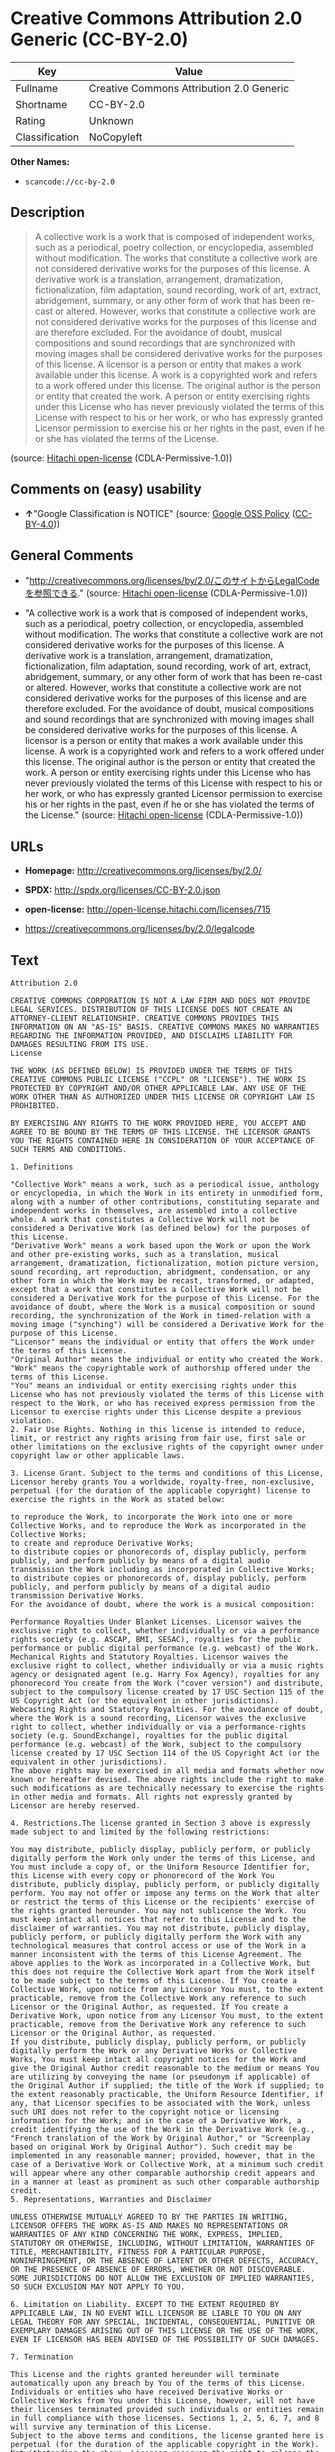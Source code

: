 * Creative Commons Attribution 2.0 Generic (CC-BY-2.0)

| Key              | Value                                      |
|------------------+--------------------------------------------|
| Fullname         | Creative Commons Attribution 2.0 Generic   |
| Shortname        | CC-BY-2.0                                  |
| Rating           | Unknown                                    |
| Classification   | NoCopyleft                                 |

*Other Names:*

- =scancode://cc-by-2.0=

** Description

#+BEGIN_QUOTE
  A collective work is a work that is composed of independent works,
  such as a periodical, poetry collection, or encyclopedia, assembled
  without modification. The works that constitute a collective work are
  not considered derivative works for the purposes of this license. A
  derivative work is a translation, arrangement, dramatization,
  fictionalization, film adaptation, sound recording, work of art,
  extract, abridgement, summary, or any other form of work that has been
  re-cast or altered. However, works that constitute a collective work
  are not considered derivative works for the purposes of this license
  and are therefore excluded. For the avoidance of doubt, musical
  compositions and sound recordings that are synchronized with moving
  images shall be considered derivative works for the purposes of this
  license. A licensor is a person or entity that makes a work available
  under this license. A work is a copyrighted work and refers to a work
  offered under this license. The original author is the person or
  entity that created the work. A person or entity exercising rights
  under this License who has never previously violated the terms of this
  License with respect to his or her work, or who has expressly granted
  Licensor permission to exercise his or her rights in the past, even if
  he or she has violated the terms of the License.
#+END_QUOTE

(source: [[https://github.com/Hitachi/open-license][Hitachi
open-license]] (CDLA-Permissive-1.0))

** Comments on (easy) usability

- *↑*"Google Classification is NOTICE" (source:
  [[https://opensource.google.com/docs/thirdparty/licenses/][Google OSS
  Policy]]
  ([[https://creativecommons.org/licenses/by/4.0/legalcode][CC-BY-4.0]]))

** General Comments

- "http://creativecommons.org/licenses/by/2.0/このサイトからLegalCodeを参照できる."
  (source: [[https://github.com/Hitachi/open-license][Hitachi
  open-license]] (CDLA-Permissive-1.0))

- "A collective work is a work that is composed of independent works,
  such as a periodical, poetry collection, or encyclopedia, assembled
  without modification. The works that constitute a collective work are
  not considered derivative works for the purposes of this license. A
  derivative work is a translation, arrangement, dramatization,
  fictionalization, film adaptation, sound recording, work of art,
  extract, abridgement, summary, or any other form of work that has been
  re-cast or altered. However, works that constitute a collective work
  are not considered derivative works for the purposes of this license
  and are therefore excluded. For the avoidance of doubt, musical
  compositions and sound recordings that are synchronized with moving
  images shall be considered derivative works for the purposes of this
  license. A licensor is a person or entity that makes a work available
  under this license. A work is a copyrighted work and refers to a work
  offered under this license. The original author is the person or
  entity that created the work. A person or entity exercising rights
  under this License who has never previously violated the terms of this
  License with respect to his or her work, or who has expressly granted
  Licensor permission to exercise his or her rights in the past, even if
  he or she has violated the terms of the License." (source:
  [[https://github.com/Hitachi/open-license][Hitachi open-license]]
  (CDLA-Permissive-1.0))

** URLs

- *Homepage:* http://creativecommons.org/licenses/by/2.0/

- *SPDX:* http://spdx.org/licenses/CC-BY-2.0.json

- *open-license:* http://open-license.hitachi.com/licenses/715

- https://creativecommons.org/licenses/by/2.0/legalcode

** Text

#+BEGIN_EXAMPLE
  Attribution 2.0

  CREATIVE COMMONS CORPORATION IS NOT A LAW FIRM AND DOES NOT PROVIDE LEGAL SERVICES. DISTRIBUTION OF THIS LICENSE DOES NOT CREATE AN ATTORNEY-CLIENT RELATIONSHIP. CREATIVE COMMONS PROVIDES THIS INFORMATION ON AN "AS-IS" BASIS. CREATIVE COMMONS MAKES NO WARRANTIES REGARDING THE INFORMATION PROVIDED, AND DISCLAIMS LIABILITY FOR DAMAGES RESULTING FROM ITS USE.
  License

  THE WORK (AS DEFINED BELOW) IS PROVIDED UNDER THE TERMS OF THIS CREATIVE COMMONS PUBLIC LICENSE ("CCPL" OR "LICENSE"). THE WORK IS PROTECTED BY COPYRIGHT AND/OR OTHER APPLICABLE LAW. ANY USE OF THE WORK OTHER THAN AS AUTHORIZED UNDER THIS LICENSE OR COPYRIGHT LAW IS PROHIBITED.

  BY EXERCISING ANY RIGHTS TO THE WORK PROVIDED HERE, YOU ACCEPT AND AGREE TO BE BOUND BY THE TERMS OF THIS LICENSE. THE LICENSOR GRANTS YOU THE RIGHTS CONTAINED HERE IN CONSIDERATION OF YOUR ACCEPTANCE OF SUCH TERMS AND CONDITIONS.

  1. Definitions

  "Collective Work" means a work, such as a periodical issue, anthology or encyclopedia, in which the Work in its entirety in unmodified form, along with a number of other contributions, constituting separate and independent works in themselves, are assembled into a collective whole. A work that constitutes a Collective Work will not be considered a Derivative Work (as defined below) for the purposes of this License.
  "Derivative Work" means a work based upon the Work or upon the Work and other pre-existing works, such as a translation, musical arrangement, dramatization, fictionalization, motion picture version, sound recording, art reproduction, abridgment, condensation, or any other form in which the Work may be recast, transformed, or adapted, except that a work that constitutes a Collective Work will not be considered a Derivative Work for the purpose of this License. For the avoidance of doubt, where the Work is a musical composition or sound recording, the synchronization of the Work in timed-relation with a moving image ("synching") will be considered a Derivative Work for the purpose of this License.
  "Licensor" means the individual or entity that offers the Work under the terms of this License.
  "Original Author" means the individual or entity who created the Work.
  "Work" means the copyrightable work of authorship offered under the terms of this License.
  "You" means an individual or entity exercising rights under this License who has not previously violated the terms of this License with respect to the Work, or who has received express permission from the Licensor to exercise rights under this License despite a previous violation.
  2. Fair Use Rights. Nothing in this license is intended to reduce, limit, or restrict any rights arising from fair use, first sale or other limitations on the exclusive rights of the copyright owner under copyright law or other applicable laws.

  3. License Grant. Subject to the terms and conditions of this License, Licensor hereby grants You a worldwide, royalty-free, non-exclusive, perpetual (for the duration of the applicable copyright) license to exercise the rights in the Work as stated below:

  to reproduce the Work, to incorporate the Work into one or more Collective Works, and to reproduce the Work as incorporated in the Collective Works;
  to create and reproduce Derivative Works;
  to distribute copies or phonorecords of, display publicly, perform publicly, and perform publicly by means of a digital audio transmission the Work including as incorporated in Collective Works;
  to distribute copies or phonorecords of, display publicly, perform publicly, and perform publicly by means of a digital audio transmission Derivative Works.
  For the avoidance of doubt, where the work is a musical composition:

  Performance Royalties Under Blanket Licenses. Licensor waives the exclusive right to collect, whether individually or via a performance rights society (e.g. ASCAP, BMI, SESAC), royalties for the public performance or public digital performance (e.g. webcast) of the Work.
  Mechanical Rights and Statutory Royalties. Licensor waives the exclusive right to collect, whether individually or via a music rights agency or designated agent (e.g. Harry Fox Agency), royalties for any phonorecord You create from the Work ("cover version") and distribute, subject to the compulsory license created by 17 USC Section 115 of the US Copyright Act (or the equivalent in other jurisdictions).
  Webcasting Rights and Statutory Royalties. For the avoidance of doubt, where the Work is a sound recording, Licensor waives the exclusive right to collect, whether individually or via a performance-rights society (e.g. SoundExchange), royalties for the public digital performance (e.g. webcast) of the Work, subject to the compulsory license created by 17 USC Section 114 of the US Copyright Act (or the equivalent in other jurisdictions).
  The above rights may be exercised in all media and formats whether now known or hereafter devised. The above rights include the right to make such modifications as are technically necessary to exercise the rights in other media and formats. All rights not expressly granted by Licensor are hereby reserved.

  4. Restrictions.The license granted in Section 3 above is expressly made subject to and limited by the following restrictions:

  You may distribute, publicly display, publicly perform, or publicly digitally perform the Work only under the terms of this License, and You must include a copy of, or the Uniform Resource Identifier for, this License with every copy or phonorecord of the Work You distribute, publicly display, publicly perform, or publicly digitally perform. You may not offer or impose any terms on the Work that alter or restrict the terms of this License or the recipients' exercise of the rights granted hereunder. You may not sublicense the Work. You must keep intact all notices that refer to this License and to the disclaimer of warranties. You may not distribute, publicly display, publicly perform, or publicly digitally perform the Work with any technological measures that control access or use of the Work in a manner inconsistent with the terms of this License Agreement. The above applies to the Work as incorporated in a Collective Work, but this does not require the Collective Work apart from the Work itself to be made subject to the terms of this License. If You create a Collective Work, upon notice from any Licensor You must, to the extent practicable, remove from the Collective Work any reference to such Licensor or the Original Author, as requested. If You create a Derivative Work, upon notice from any Licensor You must, to the extent practicable, remove from the Derivative Work any reference to such Licensor or the Original Author, as requested.
  If you distribute, publicly display, publicly perform, or publicly digitally perform the Work or any Derivative Works or Collective Works, You must keep intact all copyright notices for the Work and give the Original Author credit reasonable to the medium or means You are utilizing by conveying the name (or pseudonym if applicable) of the Original Author if supplied; the title of the Work if supplied; to the extent reasonably practicable, the Uniform Resource Identifier, if any, that Licensor specifies to be associated with the Work, unless such URI does not refer to the copyright notice or licensing information for the Work; and in the case of a Derivative Work, a credit identifying the use of the Work in the Derivative Work (e.g., "French translation of the Work by Original Author," or "Screenplay based on original Work by Original Author"). Such credit may be implemented in any reasonable manner; provided, however, that in the case of a Derivative Work or Collective Work, at a minimum such credit will appear where any other comparable authorship credit appears and in a manner at least as prominent as such other comparable authorship credit.
  5. Representations, Warranties and Disclaimer

  UNLESS OTHERWISE MUTUALLY AGREED TO BY THE PARTIES IN WRITING, LICENSOR OFFERS THE WORK AS-IS AND MAKES NO REPRESENTATIONS OR WARRANTIES OF ANY KIND CONCERNING THE WORK, EXPRESS, IMPLIED, STATUTORY OR OTHERWISE, INCLUDING, WITHOUT LIMITATION, WARRANTIES OF TITLE, MERCHANTIBILITY, FITNESS FOR A PARTICULAR PURPOSE, NONINFRINGEMENT, OR THE ABSENCE OF LATENT OR OTHER DEFECTS, ACCURACY, OR THE PRESENCE OF ABSENCE OF ERRORS, WHETHER OR NOT DISCOVERABLE. SOME JURISDICTIONS DO NOT ALLOW THE EXCLUSION OF IMPLIED WARRANTIES, SO SUCH EXCLUSION MAY NOT APPLY TO YOU.

  6. Limitation on Liability. EXCEPT TO THE EXTENT REQUIRED BY APPLICABLE LAW, IN NO EVENT WILL LICENSOR BE LIABLE TO YOU ON ANY LEGAL THEORY FOR ANY SPECIAL, INCIDENTAL, CONSEQUENTIAL, PUNITIVE OR EXEMPLARY DAMAGES ARISING OUT OF THIS LICENSE OR THE USE OF THE WORK, EVEN IF LICENSOR HAS BEEN ADVISED OF THE POSSIBILITY OF SUCH DAMAGES.

  7. Termination

  This License and the rights granted hereunder will terminate automatically upon any breach by You of the terms of this License. Individuals or entities who have received Derivative Works or Collective Works from You under this License, however, will not have their licenses terminated provided such individuals or entities remain in full compliance with those licenses. Sections 1, 2, 5, 6, 7, and 8 will survive any termination of this License.
  Subject to the above terms and conditions, the license granted here is perpetual (for the duration of the applicable copyright in the Work). Notwithstanding the above, Licensor reserves the right to release the Work under different license terms or to stop distributing the Work at any time; provided, however that any such election will not serve to withdraw this License (or any other license that has been, or is required to be, granted under the terms of this License), and this License will continue in full force and effect unless terminated as stated above.
  8. Miscellaneous

  Each time You distribute or publicly digitally perform the Work or a Collective Work, the Licensor offers to the recipient a license to the Work on the same terms and conditions as the license granted to You under this License.
  Each time You distribute or publicly digitally perform a Derivative Work, Licensor offers to the recipient a license to the original Work on the same terms and conditions as the license granted to You under this License.
  If any provision of this License is invalid or unenforceable under applicable law, it shall not affect the validity or enforceability of the remainder of the terms of this License, and without further action by the parties to this agreement, such provision shall be reformed to the minimum extent necessary to make such provision valid and enforceable.
  No term or provision of this License shall be deemed waived and no breach consented to unless such waiver or consent shall be in writing and signed by the party to be charged with such waiver or consent.
  This License constitutes the entire agreement between the parties with respect to the Work licensed here. There are no understandings, agreements or representations with respect to the Work not specified here. Licensor shall not be bound by any additional provisions that may appear in any communication from You. This License may not be modified without the mutual written agreement of the Licensor and You.
  Creative Commons is not a party to this License, and makes no warranty whatsoever in connection with the Work. Creative Commons will not be liable to You or any party on any legal theory for any damages whatsoever, including without limitation any general, special, incidental or consequential damages arising in connection to this license. Notwithstanding the foregoing two (2) sentences, if Creative Commons has expressly identified itself as the Licensor hereunder, it shall have all rights and obligations of Licensor.

  Except for the limited purpose of indicating to the public that the Work is licensed under the CCPL, neither party will use the trademark "Creative Commons" or any related trademark or logo of Creative Commons without the prior written consent of Creative Commons. Any permitted use will be in compliance with Creative Commons' then-current trademark usage guidelines, as may be published on its website or otherwise made available upon request from time to time.

  Creative Commons may be contacted at http://creativecommons.org/.
#+END_EXAMPLE

--------------

** Raw Data

*** Facts

- LicenseName

- [[https://spdx.org/licenses/CC-BY-2.0.html][SPDX]] (all data [in this
  repository] is generated)

- [[https://github.com/nexB/scancode-toolkit/blob/develop/src/licensedcode/data/licenses/cc-by-2.0.yml][Scancode]]
  (CC0-1.0)

- [[https://opensource.google.com/docs/thirdparty/licenses/][Google OSS
  Policy]]
  ([[https://creativecommons.org/licenses/by/4.0/legalcode][CC-BY-4.0]])

- [[https://github.com/Hitachi/open-license][Hitachi open-license]]
  (CDLA-Permissive-1.0)

*** Raw JSON

#+BEGIN_EXAMPLE
  {
      "__impliedNames": [
          "CC-BY-2.0",
          "Creative Commons Attribution 2.0 Generic",
          "scancode://cc-by-2.0"
      ],
      "__impliedId": "CC-BY-2.0",
      "__impliedComments": [
          [
              "Hitachi open-license",
              [
                  "http://creativecommons.org/licenses/by/2.0/ãã®ãµã¤ãããLegalCodeãåç§ã§ãã.",
                  "A collective work is a work that is composed of independent works, such as a periodical, poetry collection, or encyclopedia, assembled without modification. The works that constitute a collective work are not considered derivative works for the purposes of this license. A derivative work is a translation, arrangement, dramatization, fictionalization, film adaptation, sound recording, work of art, extract, abridgement, summary, or any other form of work that has been re-cast or altered. However, works that constitute a collective work are not considered derivative works for the purposes of this license and are therefore excluded. For the avoidance of doubt, musical compositions and sound recordings that are synchronized with moving images shall be considered derivative works for the purposes of this license. A licensor is a person or entity that makes a work available under this license. A work is a copyrighted work and refers to a work offered under this license. The original author is the person or entity that created the work. A person or entity exercising rights under this License who has never previously violated the terms of this License with respect to his or her work, or who has expressly granted Licensor permission to exercise his or her rights in the past, even if he or she has violated the terms of the License."
              ]
          ]
      ],
      "facts": {
          "LicenseName": {
              "implications": {
                  "__impliedNames": [
                      "CC-BY-2.0"
                  ],
                  "__impliedId": "CC-BY-2.0"
              },
              "shortname": "CC-BY-2.0",
              "otherNames": []
          },
          "SPDX": {
              "isSPDXLicenseDeprecated": false,
              "spdxFullName": "Creative Commons Attribution 2.0 Generic",
              "spdxDetailsURL": "http://spdx.org/licenses/CC-BY-2.0.json",
              "_sourceURL": "https://spdx.org/licenses/CC-BY-2.0.html",
              "spdxLicIsOSIApproved": false,
              "spdxSeeAlso": [
                  "https://creativecommons.org/licenses/by/2.0/legalcode"
              ],
              "_implications": {
                  "__impliedNames": [
                      "CC-BY-2.0",
                      "Creative Commons Attribution 2.0 Generic"
                  ],
                  "__impliedId": "CC-BY-2.0",
                  "__isOsiApproved": false,
                  "__impliedURLs": [
                      [
                          "SPDX",
                          "http://spdx.org/licenses/CC-BY-2.0.json"
                      ],
                      [
                          null,
                          "https://creativecommons.org/licenses/by/2.0/legalcode"
                      ]
                  ]
              },
              "spdxLicenseId": "CC-BY-2.0"
          },
          "Scancode": {
              "otherUrls": [
                  "https://creativecommons.org/licenses/by/2.0/legalcode"
              ],
              "homepageUrl": "http://creativecommons.org/licenses/by/2.0/",
              "shortName": "CC-BY-2.0",
              "textUrls": null,
              "text": "Attribution 2.0\n\nCREATIVE COMMONS CORPORATION IS NOT A LAW FIRM AND DOES NOT PROVIDE LEGAL SERVICES. DISTRIBUTION OF THIS LICENSE DOES NOT CREATE AN ATTORNEY-CLIENT RELATIONSHIP. CREATIVE COMMONS PROVIDES THIS INFORMATION ON AN \"AS-IS\" BASIS. CREATIVE COMMONS MAKES NO WARRANTIES REGARDING THE INFORMATION PROVIDED, AND DISCLAIMS LIABILITY FOR DAMAGES RESULTING FROM ITS USE.\nLicense\n\nTHE WORK (AS DEFINED BELOW) IS PROVIDED UNDER THE TERMS OF THIS CREATIVE COMMONS PUBLIC LICENSE (\"CCPL\" OR \"LICENSE\"). THE WORK IS PROTECTED BY COPYRIGHT AND/OR OTHER APPLICABLE LAW. ANY USE OF THE WORK OTHER THAN AS AUTHORIZED UNDER THIS LICENSE OR COPYRIGHT LAW IS PROHIBITED.\n\nBY EXERCISING ANY RIGHTS TO THE WORK PROVIDED HERE, YOU ACCEPT AND AGREE TO BE BOUND BY THE TERMS OF THIS LICENSE. THE LICENSOR GRANTS YOU THE RIGHTS CONTAINED HERE IN CONSIDERATION OF YOUR ACCEPTANCE OF SUCH TERMS AND CONDITIONS.\n\n1. Definitions\n\n\"Collective Work\" means a work, such as a periodical issue, anthology or encyclopedia, in which the Work in its entirety in unmodified form, along with a number of other contributions, constituting separate and independent works in themselves, are assembled into a collective whole. A work that constitutes a Collective Work will not be considered a Derivative Work (as defined below) for the purposes of this License.\n\"Derivative Work\" means a work based upon the Work or upon the Work and other pre-existing works, such as a translation, musical arrangement, dramatization, fictionalization, motion picture version, sound recording, art reproduction, abridgment, condensation, or any other form in which the Work may be recast, transformed, or adapted, except that a work that constitutes a Collective Work will not be considered a Derivative Work for the purpose of this License. For the avoidance of doubt, where the Work is a musical composition or sound recording, the synchronization of the Work in timed-relation with a moving image (\"synching\") will be considered a Derivative Work for the purpose of this License.\n\"Licensor\" means the individual or entity that offers the Work under the terms of this License.\n\"Original Author\" means the individual or entity who created the Work.\n\"Work\" means the copyrightable work of authorship offered under the terms of this License.\n\"You\" means an individual or entity exercising rights under this License who has not previously violated the terms of this License with respect to the Work, or who has received express permission from the Licensor to exercise rights under this License despite a previous violation.\n2. Fair Use Rights. Nothing in this license is intended to reduce, limit, or restrict any rights arising from fair use, first sale or other limitations on the exclusive rights of the copyright owner under copyright law or other applicable laws.\n\n3. License Grant. Subject to the terms and conditions of this License, Licensor hereby grants You a worldwide, royalty-free, non-exclusive, perpetual (for the duration of the applicable copyright) license to exercise the rights in the Work as stated below:\n\nto reproduce the Work, to incorporate the Work into one or more Collective Works, and to reproduce the Work as incorporated in the Collective Works;\nto create and reproduce Derivative Works;\nto distribute copies or phonorecords of, display publicly, perform publicly, and perform publicly by means of a digital audio transmission the Work including as incorporated in Collective Works;\nto distribute copies or phonorecords of, display publicly, perform publicly, and perform publicly by means of a digital audio transmission Derivative Works.\nFor the avoidance of doubt, where the work is a musical composition:\n\nPerformance Royalties Under Blanket Licenses. Licensor waives the exclusive right to collect, whether individually or via a performance rights society (e.g. ASCAP, BMI, SESAC), royalties for the public performance or public digital performance (e.g. webcast) of the Work.\nMechanical Rights and Statutory Royalties. Licensor waives the exclusive right to collect, whether individually or via a music rights agency or designated agent (e.g. Harry Fox Agency), royalties for any phonorecord You create from the Work (\"cover version\") and distribute, subject to the compulsory license created by 17 USC Section 115 of the US Copyright Act (or the equivalent in other jurisdictions).\nWebcasting Rights and Statutory Royalties. For the avoidance of doubt, where the Work is a sound recording, Licensor waives the exclusive right to collect, whether individually or via a performance-rights society (e.g. SoundExchange), royalties for the public digital performance (e.g. webcast) of the Work, subject to the compulsory license created by 17 USC Section 114 of the US Copyright Act (or the equivalent in other jurisdictions).\nThe above rights may be exercised in all media and formats whether now known or hereafter devised. The above rights include the right to make such modifications as are technically necessary to exercise the rights in other media and formats. All rights not expressly granted by Licensor are hereby reserved.\n\n4. Restrictions.The license granted in Section 3 above is expressly made subject to and limited by the following restrictions:\n\nYou may distribute, publicly display, publicly perform, or publicly digitally perform the Work only under the terms of this License, and You must include a copy of, or the Uniform Resource Identifier for, this License with every copy or phonorecord of the Work You distribute, publicly display, publicly perform, or publicly digitally perform. You may not offer or impose any terms on the Work that alter or restrict the terms of this License or the recipients' exercise of the rights granted hereunder. You may not sublicense the Work. You must keep intact all notices that refer to this License and to the disclaimer of warranties. You may not distribute, publicly display, publicly perform, or publicly digitally perform the Work with any technological measures that control access or use of the Work in a manner inconsistent with the terms of this License Agreement. The above applies to the Work as incorporated in a Collective Work, but this does not require the Collective Work apart from the Work itself to be made subject to the terms of this License. If You create a Collective Work, upon notice from any Licensor You must, to the extent practicable, remove from the Collective Work any reference to such Licensor or the Original Author, as requested. If You create a Derivative Work, upon notice from any Licensor You must, to the extent practicable, remove from the Derivative Work any reference to such Licensor or the Original Author, as requested.\nIf you distribute, publicly display, publicly perform, or publicly digitally perform the Work or any Derivative Works or Collective Works, You must keep intact all copyright notices for the Work and give the Original Author credit reasonable to the medium or means You are utilizing by conveying the name (or pseudonym if applicable) of the Original Author if supplied; the title of the Work if supplied; to the extent reasonably practicable, the Uniform Resource Identifier, if any, that Licensor specifies to be associated with the Work, unless such URI does not refer to the copyright notice or licensing information for the Work; and in the case of a Derivative Work, a credit identifying the use of the Work in the Derivative Work (e.g., \"French translation of the Work by Original Author,\" or \"Screenplay based on original Work by Original Author\"). Such credit may be implemented in any reasonable manner; provided, however, that in the case of a Derivative Work or Collective Work, at a minimum such credit will appear where any other comparable authorship credit appears and in a manner at least as prominent as such other comparable authorship credit.\n5. Representations, Warranties and Disclaimer\n\nUNLESS OTHERWISE MUTUALLY AGREED TO BY THE PARTIES IN WRITING, LICENSOR OFFERS THE WORK AS-IS AND MAKES NO REPRESENTATIONS OR WARRANTIES OF ANY KIND CONCERNING THE WORK, EXPRESS, IMPLIED, STATUTORY OR OTHERWISE, INCLUDING, WITHOUT LIMITATION, WARRANTIES OF TITLE, MERCHANTIBILITY, FITNESS FOR A PARTICULAR PURPOSE, NONINFRINGEMENT, OR THE ABSENCE OF LATENT OR OTHER DEFECTS, ACCURACY, OR THE PRESENCE OF ABSENCE OF ERRORS, WHETHER OR NOT DISCOVERABLE. SOME JURISDICTIONS DO NOT ALLOW THE EXCLUSION OF IMPLIED WARRANTIES, SO SUCH EXCLUSION MAY NOT APPLY TO YOU.\n\n6. Limitation on Liability. EXCEPT TO THE EXTENT REQUIRED BY APPLICABLE LAW, IN NO EVENT WILL LICENSOR BE LIABLE TO YOU ON ANY LEGAL THEORY FOR ANY SPECIAL, INCIDENTAL, CONSEQUENTIAL, PUNITIVE OR EXEMPLARY DAMAGES ARISING OUT OF THIS LICENSE OR THE USE OF THE WORK, EVEN IF LICENSOR HAS BEEN ADVISED OF THE POSSIBILITY OF SUCH DAMAGES.\n\n7. Termination\n\nThis License and the rights granted hereunder will terminate automatically upon any breach by You of the terms of this License. Individuals or entities who have received Derivative Works or Collective Works from You under this License, however, will not have their licenses terminated provided such individuals or entities remain in full compliance with those licenses. Sections 1, 2, 5, 6, 7, and 8 will survive any termination of this License.\nSubject to the above terms and conditions, the license granted here is perpetual (for the duration of the applicable copyright in the Work). Notwithstanding the above, Licensor reserves the right to release the Work under different license terms or to stop distributing the Work at any time; provided, however that any such election will not serve to withdraw this License (or any other license that has been, or is required to be, granted under the terms of this License), and this License will continue in full force and effect unless terminated as stated above.\n8. Miscellaneous\n\nEach time You distribute or publicly digitally perform the Work or a Collective Work, the Licensor offers to the recipient a license to the Work on the same terms and conditions as the license granted to You under this License.\nEach time You distribute or publicly digitally perform a Derivative Work, Licensor offers to the recipient a license to the original Work on the same terms and conditions as the license granted to You under this License.\nIf any provision of this License is invalid or unenforceable under applicable law, it shall not affect the validity or enforceability of the remainder of the terms of this License, and without further action by the parties to this agreement, such provision shall be reformed to the minimum extent necessary to make such provision valid and enforceable.\nNo term or provision of this License shall be deemed waived and no breach consented to unless such waiver or consent shall be in writing and signed by the party to be charged with such waiver or consent.\nThis License constitutes the entire agreement between the parties with respect to the Work licensed here. There are no understandings, agreements or representations with respect to the Work not specified here. Licensor shall not be bound by any additional provisions that may appear in any communication from You. This License may not be modified without the mutual written agreement of the Licensor and You.\nCreative Commons is not a party to this License, and makes no warranty whatsoever in connection with the Work. Creative Commons will not be liable to You or any party on any legal theory for any damages whatsoever, including without limitation any general, special, incidental or consequential damages arising in connection to this license. Notwithstanding the foregoing two (2) sentences, if Creative Commons has expressly identified itself as the Licensor hereunder, it shall have all rights and obligations of Licensor.\n\nExcept for the limited purpose of indicating to the public that the Work is licensed under the CCPL, neither party will use the trademark \"Creative Commons\" or any related trademark or logo of Creative Commons without the prior written consent of Creative Commons. Any permitted use will be in compliance with Creative Commons' then-current trademark usage guidelines, as may be published on its website or otherwise made available upon request from time to time.\n\nCreative Commons may be contacted at http://creativecommons.org/.",
              "category": "Permissive",
              "osiUrl": null,
              "owner": "Creative Commons",
              "_sourceURL": "https://github.com/nexB/scancode-toolkit/blob/develop/src/licensedcode/data/licenses/cc-by-2.0.yml",
              "key": "cc-by-2.0",
              "name": "Creative Commons Attribution License 2.0",
              "spdxId": "CC-BY-2.0",
              "notes": null,
              "_implications": {
                  "__impliedNames": [
                      "scancode://cc-by-2.0",
                      "CC-BY-2.0",
                      "CC-BY-2.0"
                  ],
                  "__impliedId": "CC-BY-2.0",
                  "__impliedCopyleft": [
                      [
                          "Scancode",
                          "NoCopyleft"
                      ]
                  ],
                  "__calculatedCopyleft": "NoCopyleft",
                  "__impliedText": "Attribution 2.0\n\nCREATIVE COMMONS CORPORATION IS NOT A LAW FIRM AND DOES NOT PROVIDE LEGAL SERVICES. DISTRIBUTION OF THIS LICENSE DOES NOT CREATE AN ATTORNEY-CLIENT RELATIONSHIP. CREATIVE COMMONS PROVIDES THIS INFORMATION ON AN \"AS-IS\" BASIS. CREATIVE COMMONS MAKES NO WARRANTIES REGARDING THE INFORMATION PROVIDED, AND DISCLAIMS LIABILITY FOR DAMAGES RESULTING FROM ITS USE.\nLicense\n\nTHE WORK (AS DEFINED BELOW) IS PROVIDED UNDER THE TERMS OF THIS CREATIVE COMMONS PUBLIC LICENSE (\"CCPL\" OR \"LICENSE\"). THE WORK IS PROTECTED BY COPYRIGHT AND/OR OTHER APPLICABLE LAW. ANY USE OF THE WORK OTHER THAN AS AUTHORIZED UNDER THIS LICENSE OR COPYRIGHT LAW IS PROHIBITED.\n\nBY EXERCISING ANY RIGHTS TO THE WORK PROVIDED HERE, YOU ACCEPT AND AGREE TO BE BOUND BY THE TERMS OF THIS LICENSE. THE LICENSOR GRANTS YOU THE RIGHTS CONTAINED HERE IN CONSIDERATION OF YOUR ACCEPTANCE OF SUCH TERMS AND CONDITIONS.\n\n1. Definitions\n\n\"Collective Work\" means a work, such as a periodical issue, anthology or encyclopedia, in which the Work in its entirety in unmodified form, along with a number of other contributions, constituting separate and independent works in themselves, are assembled into a collective whole. A work that constitutes a Collective Work will not be considered a Derivative Work (as defined below) for the purposes of this License.\n\"Derivative Work\" means a work based upon the Work or upon the Work and other pre-existing works, such as a translation, musical arrangement, dramatization, fictionalization, motion picture version, sound recording, art reproduction, abridgment, condensation, or any other form in which the Work may be recast, transformed, or adapted, except that a work that constitutes a Collective Work will not be considered a Derivative Work for the purpose of this License. For the avoidance of doubt, where the Work is a musical composition or sound recording, the synchronization of the Work in timed-relation with a moving image (\"synching\") will be considered a Derivative Work for the purpose of this License.\n\"Licensor\" means the individual or entity that offers the Work under the terms of this License.\n\"Original Author\" means the individual or entity who created the Work.\n\"Work\" means the copyrightable work of authorship offered under the terms of this License.\n\"You\" means an individual or entity exercising rights under this License who has not previously violated the terms of this License with respect to the Work, or who has received express permission from the Licensor to exercise rights under this License despite a previous violation.\n2. Fair Use Rights. Nothing in this license is intended to reduce, limit, or restrict any rights arising from fair use, first sale or other limitations on the exclusive rights of the copyright owner under copyright law or other applicable laws.\n\n3. License Grant. Subject to the terms and conditions of this License, Licensor hereby grants You a worldwide, royalty-free, non-exclusive, perpetual (for the duration of the applicable copyright) license to exercise the rights in the Work as stated below:\n\nto reproduce the Work, to incorporate the Work into one or more Collective Works, and to reproduce the Work as incorporated in the Collective Works;\nto create and reproduce Derivative Works;\nto distribute copies or phonorecords of, display publicly, perform publicly, and perform publicly by means of a digital audio transmission the Work including as incorporated in Collective Works;\nto distribute copies or phonorecords of, display publicly, perform publicly, and perform publicly by means of a digital audio transmission Derivative Works.\nFor the avoidance of doubt, where the work is a musical composition:\n\nPerformance Royalties Under Blanket Licenses. Licensor waives the exclusive right to collect, whether individually or via a performance rights society (e.g. ASCAP, BMI, SESAC), royalties for the public performance or public digital performance (e.g. webcast) of the Work.\nMechanical Rights and Statutory Royalties. Licensor waives the exclusive right to collect, whether individually or via a music rights agency or designated agent (e.g. Harry Fox Agency), royalties for any phonorecord You create from the Work (\"cover version\") and distribute, subject to the compulsory license created by 17 USC Section 115 of the US Copyright Act (or the equivalent in other jurisdictions).\nWebcasting Rights and Statutory Royalties. For the avoidance of doubt, where the Work is a sound recording, Licensor waives the exclusive right to collect, whether individually or via a performance-rights society (e.g. SoundExchange), royalties for the public digital performance (e.g. webcast) of the Work, subject to the compulsory license created by 17 USC Section 114 of the US Copyright Act (or the equivalent in other jurisdictions).\nThe above rights may be exercised in all media and formats whether now known or hereafter devised. The above rights include the right to make such modifications as are technically necessary to exercise the rights in other media and formats. All rights not expressly granted by Licensor are hereby reserved.\n\n4. Restrictions.The license granted in Section 3 above is expressly made subject to and limited by the following restrictions:\n\nYou may distribute, publicly display, publicly perform, or publicly digitally perform the Work only under the terms of this License, and You must include a copy of, or the Uniform Resource Identifier for, this License with every copy or phonorecord of the Work You distribute, publicly display, publicly perform, or publicly digitally perform. You may not offer or impose any terms on the Work that alter or restrict the terms of this License or the recipients' exercise of the rights granted hereunder. You may not sublicense the Work. You must keep intact all notices that refer to this License and to the disclaimer of warranties. You may not distribute, publicly display, publicly perform, or publicly digitally perform the Work with any technological measures that control access or use of the Work in a manner inconsistent with the terms of this License Agreement. The above applies to the Work as incorporated in a Collective Work, but this does not require the Collective Work apart from the Work itself to be made subject to the terms of this License. If You create a Collective Work, upon notice from any Licensor You must, to the extent practicable, remove from the Collective Work any reference to such Licensor or the Original Author, as requested. If You create a Derivative Work, upon notice from any Licensor You must, to the extent practicable, remove from the Derivative Work any reference to such Licensor or the Original Author, as requested.\nIf you distribute, publicly display, publicly perform, or publicly digitally perform the Work or any Derivative Works or Collective Works, You must keep intact all copyright notices for the Work and give the Original Author credit reasonable to the medium or means You are utilizing by conveying the name (or pseudonym if applicable) of the Original Author if supplied; the title of the Work if supplied; to the extent reasonably practicable, the Uniform Resource Identifier, if any, that Licensor specifies to be associated with the Work, unless such URI does not refer to the copyright notice or licensing information for the Work; and in the case of a Derivative Work, a credit identifying the use of the Work in the Derivative Work (e.g., \"French translation of the Work by Original Author,\" or \"Screenplay based on original Work by Original Author\"). Such credit may be implemented in any reasonable manner; provided, however, that in the case of a Derivative Work or Collective Work, at a minimum such credit will appear where any other comparable authorship credit appears and in a manner at least as prominent as such other comparable authorship credit.\n5. Representations, Warranties and Disclaimer\n\nUNLESS OTHERWISE MUTUALLY AGREED TO BY THE PARTIES IN WRITING, LICENSOR OFFERS THE WORK AS-IS AND MAKES NO REPRESENTATIONS OR WARRANTIES OF ANY KIND CONCERNING THE WORK, EXPRESS, IMPLIED, STATUTORY OR OTHERWISE, INCLUDING, WITHOUT LIMITATION, WARRANTIES OF TITLE, MERCHANTIBILITY, FITNESS FOR A PARTICULAR PURPOSE, NONINFRINGEMENT, OR THE ABSENCE OF LATENT OR OTHER DEFECTS, ACCURACY, OR THE PRESENCE OF ABSENCE OF ERRORS, WHETHER OR NOT DISCOVERABLE. SOME JURISDICTIONS DO NOT ALLOW THE EXCLUSION OF IMPLIED WARRANTIES, SO SUCH EXCLUSION MAY NOT APPLY TO YOU.\n\n6. Limitation on Liability. EXCEPT TO THE EXTENT REQUIRED BY APPLICABLE LAW, IN NO EVENT WILL LICENSOR BE LIABLE TO YOU ON ANY LEGAL THEORY FOR ANY SPECIAL, INCIDENTAL, CONSEQUENTIAL, PUNITIVE OR EXEMPLARY DAMAGES ARISING OUT OF THIS LICENSE OR THE USE OF THE WORK, EVEN IF LICENSOR HAS BEEN ADVISED OF THE POSSIBILITY OF SUCH DAMAGES.\n\n7. Termination\n\nThis License and the rights granted hereunder will terminate automatically upon any breach by You of the terms of this License. Individuals or entities who have received Derivative Works or Collective Works from You under this License, however, will not have their licenses terminated provided such individuals or entities remain in full compliance with those licenses. Sections 1, 2, 5, 6, 7, and 8 will survive any termination of this License.\nSubject to the above terms and conditions, the license granted here is perpetual (for the duration of the applicable copyright in the Work). Notwithstanding the above, Licensor reserves the right to release the Work under different license terms or to stop distributing the Work at any time; provided, however that any such election will not serve to withdraw this License (or any other license that has been, or is required to be, granted under the terms of this License), and this License will continue in full force and effect unless terminated as stated above.\n8. Miscellaneous\n\nEach time You distribute or publicly digitally perform the Work or a Collective Work, the Licensor offers to the recipient a license to the Work on the same terms and conditions as the license granted to You under this License.\nEach time You distribute or publicly digitally perform a Derivative Work, Licensor offers to the recipient a license to the original Work on the same terms and conditions as the license granted to You under this License.\nIf any provision of this License is invalid or unenforceable under applicable law, it shall not affect the validity or enforceability of the remainder of the terms of this License, and without further action by the parties to this agreement, such provision shall be reformed to the minimum extent necessary to make such provision valid and enforceable.\nNo term or provision of this License shall be deemed waived and no breach consented to unless such waiver or consent shall be in writing and signed by the party to be charged with such waiver or consent.\nThis License constitutes the entire agreement between the parties with respect to the Work licensed here. There are no understandings, agreements or representations with respect to the Work not specified here. Licensor shall not be bound by any additional provisions that may appear in any communication from You. This License may not be modified without the mutual written agreement of the Licensor and You.\nCreative Commons is not a party to this License, and makes no warranty whatsoever in connection with the Work. Creative Commons will not be liable to You or any party on any legal theory for any damages whatsoever, including without limitation any general, special, incidental or consequential damages arising in connection to this license. Notwithstanding the foregoing two (2) sentences, if Creative Commons has expressly identified itself as the Licensor hereunder, it shall have all rights and obligations of Licensor.\n\nExcept for the limited purpose of indicating to the public that the Work is licensed under the CCPL, neither party will use the trademark \"Creative Commons\" or any related trademark or logo of Creative Commons without the prior written consent of Creative Commons. Any permitted use will be in compliance with Creative Commons' then-current trademark usage guidelines, as may be published on its website or otherwise made available upon request from time to time.\n\nCreative Commons may be contacted at http://creativecommons.org/.",
                  "__impliedURLs": [
                      [
                          "Homepage",
                          "http://creativecommons.org/licenses/by/2.0/"
                      ],
                      [
                          null,
                          "https://creativecommons.org/licenses/by/2.0/legalcode"
                      ]
                  ]
              }
          },
          "Hitachi open-license": {
              "summary": "http://creativecommons.org/licenses/by/2.0/ãã®ãµã¤ãããLegalCodeãåç§ã§ãã.",
              "notices": [
                  {
                      "content": "No rights arising from fair use, exhaustion of rights, or restrictions by copyright law or the exclusive rights of the copyright holder under applicable law will be diminished or limited by this license."
                  },
                  {
                      "content": "No waiver of any of the provisions of this license, in whole or in part, or acceptance of any breach thereof may be made unless it is in writing and signed by the party responsible for pursuing such waiver or acceptance."
                  },
                  {
                      "content": "The invalidity or unenforceability of any provision of such license under applicable law shall not affect the validity or enforceability of any other part of such license. Without further action by the parties in this regard, the provision shall be amended to the minimum extent necessary to make it valid and enforceable."
                  },
                  {
                      "content": "This license will continue for the duration of the applicable copyright for as long as you comply with this license. Notwithstanding the foregoing, the Licensor reserves the right to release the Work under a different license or to discontinue distribution of the Work. The exercise of such right by the Licensor shall not terminate the rights granted by this License."
                  },
                  {
                      "content": "Any violation of this license shall automatically terminate all rights under this license. However, the obligations of the offending party under this license and the license to the person or entity receiving the derivative or collective work distributed by the offending party shall remain in force."
                  },
                  {
                      "content": "Under no legal theory shall Licensor be liable for any special, incidental, consequential, or punitive damages arising out of this license or use of the Works, even if Licensor has been advised of the possibility of such damages, unless otherwise ordered by applicable law. It shall not pursue responsibility."
                  },
                  {
                      "content": "the work is provided by licensor \"as-is\" and without warranty of any kind, whether express, implied, statutory or otherwise, unless otherwise agreed to in writing. the warranties herein include, but are not limited to, warranties of title, commercial availability, fitness for a particular purpose, and non-infringement, for any cause whatsoever, regardless of the cause of the damage caused.",
                      "description": "There is no guarantee."
                  },
                  {
                      "content": "If requested by the Licensor, the author or other credit required by this license will be removed from the collective or derivative works to the extent feasible."
                  },
                  {
                      "content": "All rights not expressly granted by the Licensor are reserved."
                  },
                  {
                      "content": "If the work is a sound recording, the licensor waives the right to collect royalties for digitizing and publicly performing the work pursuant to a license under Section 114 of the U.S. Copyright Act (or its equivalent in other jurisdictions)."
                  },
                  {
                      "content": "If the work is a musical composition, the licensor waives the right to collect royalties on the public performance of the work, or on the public performance of the work in digital form, as in a webcast. Licensor also waives the right to collect royalties for the media and distribution of sound recordings (so-called cover versions) made from the work pursuant to a license under Section 115 of the Copyright Act (or its equivalent in other jurisdictions)."
                  },
                  {
                      "content": "This license is the final and exclusive agreement with respect to the Work and there is no other agreement. This license may not be modified without mutual written agreement between Licensor and the Licensee."
                  }
              ],
              "_sourceURL": "http://open-license.hitachi.com/licenses/715",
              "content": "CREATIVE COMMONS CORPORATION IS NOT A LAW FIRM AND DOES NOT PROVIDE LEGAL SERVICES. DISTRIBUTION OF THIS LICENSE DOES NOT CREATE AN ATTORNEY-CLIENT RELATIONSHIP. CREATIVE COMMONS PROVIDES THIS INFORMATION ON AN \"AS-IS\" BASIS. CREATIVE COMMONS MAKES NO WARRANTIES REGARDING THE INFORMATION PROVIDED, AND DISCLAIMS LIABILITY FOR DAMAGES RESULTING FROM ITS USE.\r\n\r\nLicense \r\n\r\nTHE WORK (AS DEFINED BELOW) IS PROVIDED UNDER THE TERMS OF THIS CREATIVE COMMONS PUBLIC LICENSE (\"CCPL\" OR \"LICENSE\"). THE WORK IS PROTECTED BY COPYRIGHT AND/OR OTHER APPLICABLE LAW. ANY USE OF THE WORK OTHER THAN AS AUTHORIZED UNDER THIS LICENSE OR COPYRIGHT LAW IS PROHIBITED. \r\n\r\nBY EXERCISING ANY RIGHTS TO THE WORK PROVIDED HERE, YOU ACCEPT AND AGREE TO BE BOUND BY THE TERMS OF THIS LICENSE. THE LICENSOR GRANTS YOU THE RIGHTS CONTAINED HERE IN CONSIDERATION OF YOUR ACCEPTANCE OF SUCH TERMS AND CONDITIONS. \r\n\r\n1. Definitions \r\n\r\na.\"Collective Work\" means a work, such as a periodical issue, anthology or encyclopedia, in which the Work in its entirety in unmodified form, along with a number of other contributions, constituting separate and independent works in themselves, are assembled into a collective whole. A work that constitutes a Collective Work will not be considered a Derivative Work (as defined below) for the purposes of this License. \r\nb.\"Derivative Work\" means a work based upon the Work or upon the Work and other pre-existing works, such as a translation, musical arrangement, dramatization, fictionalization, motion picture version, sound recording, art reproduction, abridgment, condensation, or any other form in which the Work may be recast, transformed, or adapted, except that a work that constitutes a Collective Work will not be considered a Derivative Work for the purpose of this License. For the avoidance of doubt, where the Work is a musical composition or sound recording, the synchronization of the Work in timed-relation with a moving image (\"synching\") will be considered a Derivative Work for the purpose of this License.\r\nc.\"Licensor\" means the individual or entity that offers the Work under the terms of this License. \r\nd.\"Original Author\" means the individual or entity who created the Work. \r\ne.\"Work\" means the copyrightable work of authorship offered under the terms of this License. \r\nf.\"You\" means an individual or entity exercising rights under this License who has not previously violated the terms of this License with respect to the Work, or who has received express permission from the Licensor to exercise rights under this License despite a previous violation. \r\n2. Fair Use Rights. Nothing in this license is intended to reduce, limit, or restrict any rights arising from fair use, first sale or other limitations on the exclusive rights of the copyright owner under copyright law or other applicable laws. \r\n\r\n3. License Grant. Subject to the terms and conditions of this License, Licensor hereby grants You a worldwide, royalty-free, non-exclusive, perpetual (for the duration of the applicable copyright) license to exercise the rights in the Work as stated below: \r\n\r\na.to reproduce the Work, to incorporate the Work into one or more Collective Works, and to reproduce the Work as incorporated in the Collective Works; \r\nb.to create and reproduce Derivative Works; \r\nc.to distribute copies or phonorecords of, display publicly, perform publicly, and perform publicly by means of a digital audio transmission the Work including as incorporated in Collective Works; \r\nd.to distribute copies or phonorecords of, display publicly, perform publicly, and perform publicly by means of a digital audio transmission Derivative Works. \r\ne.For the avoidance of doubt, where the work is a musical composition:\r\n\r\ni.Performance Royalties Under Blanket Licenses. Licensor waives the exclusive right to collect, whether individually or via a performance rights society (e.g. ASCAP, BMI, SESAC), royalties for the public performance or public digital performance (e.g. webcast) of the Work.\r\nii.Mechanical Rights and Statutory Royalties. Licensor waives the exclusive right to collect, whether individually or via a music rights agency or designated agent (e.g. Harry Fox Agency), royalties for any phonorecord You create from the Work (\"cover version\") and distribute, subject to the compulsory license created by 17 USC Section 115 of the US Copyright Act (or the equivalent in other jurisdictions).\r\nf.Webcasting Rights and Statutory Royalties. For the avoidance of doubt, where the Work is a sound recording, Licensor waives the exclusive right to collect, whether individually or via a performance-rights society (e.g. SoundExchange), royalties for the public digital performance (e.g. webcast) of the Work, subject to the compulsory license created by 17 USC Section 114 of the US Copyright Act (or the equivalent in other jurisdictions).\r\nThe above rights may be exercised in all media and formats whether now known or hereafter devised. The above rights include the right to make such modifications as are technically necessary to exercise the rights in other media and formats. All rights not expressly granted by Licensor are hereby reserved.\r\n\r\n4. Restrictions.The license granted in Section 3 above is expressly made subject to and limited by the following restrictions: \r\n\r\na.You may distribute, publicly display, publicly perform, or publicly digitally perform the Work only under the terms of this License, and You must include a copy of, or the Uniform Resource Identifier for, this License with every copy or phonorecord of the Work You distribute, publicly display, publicly perform, or publicly digitally perform. You may not offer or impose any terms on the Work that alter or restrict the terms of this License or the recipients' exercise of the rights granted hereunder. You may not sublicense the Work. You must keep intact all notices that refer to this License and to the disclaimer of warranties. You may not distribute, publicly display, publicly perform, or publicly digitally perform the Work with any technological measures that control access or use of the Work in a manner inconsistent with the terms of this License Agreement. The above applies to the Work as incorporated in a Collective Work, but this does not require the Collective Work apart from the Work itself to be made subject to the terms of this License. If You create a Collective Work, upon notice from any Licensor You must, to the extent practicable, remove from the Collective Work any reference to such Licensor or the Original Author, as requested. If You create a Derivative Work, upon notice from any Licensor You must, to the extent practicable, remove from the Derivative Work any reference to such Licensor or the Original Author, as requested. \r\nb.If you distribute, publicly display, publicly perform, or publicly digitally perform the Work or any Derivative Works or Collective Works, You must keep intact all copyright notices for the Work and give the Original Author credit reasonable to the medium or means You are utilizing by conveying the name (or pseudonym if applicable) of the Original Author if supplied; the title of the Work if supplied; to the extent reasonably practicable, the Uniform Resource Identifier, if any, that Licensor specifies to be associated with the Work, unless such URI does not refer to the copyright notice or licensing information for the Work; and in the case of a Derivative Work, a credit identifying the use of the Work in the Derivative Work (e.g., \"French translation of the Work by Original Author,\" or \"Screenplay based on original Work by Original Author\"). Such credit may be implemented in any reasonable manner; provided, however, that in the case of a Derivative Work or Collective Work, at a minimum such credit will appear where any other comparable authorship credit appears and in a manner at least as prominent as such other comparable authorship credit. \r\n5. Representations, Warranties and Disclaimer\r\n\r\nUNLESS OTHERWISE MUTUALLY AGREED TO BY THE PARTIES IN WRITING, LICENSOR OFFERS THE WORK AS-IS AND MAKES NO REPRESENTATIONS OR WARRANTIES OF ANY KIND CONCERNING THE WORK, EXPRESS, IMPLIED, STATUTORY OR OTHERWISE, INCLUDING, WITHOUT LIMITATION, WARRANTIES OF TITLE, MERCHANTIBILITY, FITNESS FOR A PARTICULAR PURPOSE, NONINFRINGEMENT, OR THE ABSENCE OF LATENT OR OTHER DEFECTS, ACCURACY, OR THE PRESENCE OF ABSENCE OF ERRORS, WHETHER OR NOT DISCOVERABLE. SOME JURISDICTIONS DO NOT ALLOW THE EXCLUSION OF IMPLIED WARRANTIES, SO SUCH EXCLUSION MAY NOT APPLY TO YOU.\r\n\r\n6. Limitation on Liability. EXCEPT TO THE EXTENT REQUIRED BY APPLICABLE LAW, IN NO EVENT WILL LICENSOR BE LIABLE TO YOU ON ANY LEGAL THEORY FOR ANY SPECIAL, INCIDENTAL, CONSEQUENTIAL, PUNITIVE OR EXEMPLARY DAMAGES ARISING OUT OF THIS LICENSE OR THE USE OF THE WORK, EVEN IF LICENSOR HAS BEEN ADVISED OF THE POSSIBILITY OF SUCH DAMAGES. \r\n\r\n7. Termination \r\n\r\na.This License and the rights granted hereunder will terminate automatically upon any breach by You of the terms of this License. Individuals or entities who have received Derivative Works or Collective Works from You under this License, however, will not have their licenses terminated provided such individuals or entities remain in full compliance with those licenses. Sections 1, 2, 5, 6, 7, and 8 will survive any termination of this License. \r\nb.Subject to the above terms and conditions, the license granted here is perpetual (for the duration of the applicable copyright in the Work). Notwithstanding the above, Licensor reserves the right to release the Work under different license terms or to stop distributing the Work at any time; provided, however that any such election will not serve to withdraw this License (or any other license that has been, or is required to be, granted under the terms of this License), and this License will continue in full force and effect unless terminated as stated above. \r\n8. Miscellaneous \r\n\r\na.Each time You distribute or publicly digitally perform the Work or a Collective Work, the Licensor offers to the recipient a license to the Work on the same terms and conditions as the license granted to You under this License. \r\nb.Each time You distribute or publicly digitally perform a Derivative Work, Licensor offers to the recipient a license to the original Work on the same terms and conditions as the license granted to You under this License. \r\nc.If any provision of this License is invalid or unenforceable under applicable law, it shall not affect the validity or enforceability of the remainder of the terms of this License, and without further action by the parties to this agreement, such provision shall be reformed to the minimum extent necessary to make such provision valid and enforceable. \r\nd.No term or provision of this License shall be deemed waived and no breach consented to unless such waiver or consent shall be in writing and signed by the party to be charged with such waiver or consent. \r\ne.This License constitutes the entire agreement between the parties with respect to the Work licensed here. There are no understandings, agreements or representations with respect to the Work not specified here. Licensor shall not be bound by any additional provisions that may appear in any communication from You. This License may not be modified without the mutual written agreement of the Licensor and You. \r\nCreative Commons is not a party to this License, and makes no warranty whatsoever in connection with the Work. Creative Commons will not be liable to You or any party on any legal theory for any damages whatsoever, including without limitation any general, special, incidental or consequential damages arising in connection to this license. Notwithstanding the foregoing two (2) sentences, if Creative Commons has expressly identified itself as the Licensor hereunder, it shall have all rights and obligations of Licensor. \r\n\r\nExcept for the limited purpose of indicating to the public that the Work is licensed under the CCPL, neither party will use the trademark \"Creative Commons\" or any related trademark or logo of Creative Commons without the prior written consent of Creative Commons. Any permitted use will be in compliance with Creative Commons' then-current trademark usage guidelines, as may be published on its website or otherwise made available upon request from time to time.\r\n\r\nCreative Commons may be contacted at https://creativecommons.org/.",
              "name": "Creative Commons Attribution 2.0 Generic",
              "permissions": [
                  {
                      "actions": [
                          {
                              "name": "Reproduce the work."
                          },
                          {
                              "name": "Creating a derivative work"
                          },
                          {
                              "name": "Incorporate a work into one or more collective works"
                          },
                          {
                              "name": "Reproduce a work incorporated into a collective work"
                          },
                          {
                              "name": "Reproduce a derivative work"
                          },
                          {
                              "name": "Distribute copies of the work (including works incorporated into a collective work)"
                          },
                          {
                              "name": "Distributing a medium on which a recording of a work (including a work incorporated into a collective work) is made"
                          },
                          {
                              "name": "Public display of a work (including a work incorporated into a collective work)"
                          },
                          {
                              "name": "Publicly perform a work (including a work incorporated into a collective work)"
                          },
                          {
                              "name": "Public performance of a work (including a work incorporated into a collective work) by digital audio transmission"
                          },
                          {
                              "name": "Distribute copies of derivative works"
                          },
                          {
                              "name": "Distribute the medium in which the derivative works are recorded"
                          },
                          {
                              "name": "Public display of derivative works"
                          },
                          {
                              "name": "Publicly perform a derivative work"
                          },
                          {
                              "name": "Publicly perform a derivative work by digital audio transmission"
                          }
                      ],
                      "conditions": {
                          "AND": [
                              {
                                  "name": "Exercise rights in all current and future media and formats",
                                  "type": "RESTRICTION"
                              },
                              {
                                  "name": "Make technical changes for use in other media or formats, if necessary",
                                  "type": "RESTRICTION"
                              },
                              {
                                  "name": "Include a copy of this license or a Uniform Resource Identifier (URI) identifying this license",
                                  "type": "OBLIGATION"
                              },
                              {
                                  "name": "Does not present or impose conditions that alter or limit the rights of the recipient to exercise under this license",
                                  "type": "RESTRICTION"
                              },
                              {
                                  "name": "No sublicensing of copyrighted material.",
                                  "type": "RESTRICTION",
                                  "description": "Sublicense means that a person who has been granted this license re-grants the license so granted to a third party."
                              },
                              {
                                  "name": "This license, and the statements about the non-warranty and disclaimer are verbatim",
                                  "type": "OBLIGATION"
                              },
                              {
                                  "name": "Take no technical measures to restrict access to or use of the work in a way that violates this license",
                                  "type": "OBLIGATION",
                                  "description": "The same is true for works incorporated into a collective work. However, this license does not extend to collective works that are different from the works under this license."
                              },
                              {
                                  "name": "All copyright notices are posted intact.",
                                  "type": "OBLIGATION"
                              },
                              {
                                  "name": "Provide the credit you specify in a reasonable manner.",
                                  "type": "OBLIGATION",
                                  "description": "In the case of a derivative or collective work, such credit shall appear at least where other similar credits appear, and in a manner that is at least as prominent as other similar credits. The name of the original author (or pseudonym, if applicable); â The title of the work, if any; â The URI, if any, that the licensor has listed for the work, to the extent reasonably practicable. However, this does not apply if no copyright notice or license information is mentioned. â In the case of derivative works, credit for the use of the copyrighted work."
                              }
                          ]
                      },
                      "description": "A work is a copyrighted work and is a work made available under this licence. A derivative work is a translation, arrangement, dramatization, fictionalization, film adaptation, sound recording, work of art, extract, abridgement, abridgement, or any other form of work that has been re-cast or altered. However, works that constitute a collective work are not considered derivative works for the purposes of this license and are therefore excluded. For the avoidance of doubt, songs and sound recordings that are synchronized with moving images shall be considered derivative works for the purposes of this license. A collective work is a work that is composed of independent works, such as periodicals, poetry collections, and encyclopedias, assembled without modification. The works that comprise a collective work shall not be considered derivative works under this license. A work that constitutes a collective work shall not be considered a derivative work under this license. The original author is the person or entity that created the work. A person or entity exercising rights under this License who has never previously violated the terms of this License with respect to his or her work, or who has expressly granted Licensor permission to exercise his or her rights in the past, even if he or she has previously violated the License."
                  }
              ],
              "_implications": {
                  "__impliedNames": [
                      "Creative Commons Attribution 2.0 Generic"
                  ],
                  "__impliedComments": [
                      [
                          "Hitachi open-license",
                          [
                              "http://creativecommons.org/licenses/by/2.0/ãã®ãµã¤ãããLegalCodeãåç§ã§ãã.",
                              "A collective work is a work that is composed of independent works, such as a periodical, poetry collection, or encyclopedia, assembled without modification. The works that constitute a collective work are not considered derivative works for the purposes of this license. A derivative work is a translation, arrangement, dramatization, fictionalization, film adaptation, sound recording, work of art, extract, abridgement, summary, or any other form of work that has been re-cast or altered. However, works that constitute a collective work are not considered derivative works for the purposes of this license and are therefore excluded. For the avoidance of doubt, musical compositions and sound recordings that are synchronized with moving images shall be considered derivative works for the purposes of this license. A licensor is a person or entity that makes a work available under this license. A work is a copyrighted work and refers to a work offered under this license. The original author is the person or entity that created the work. A person or entity exercising rights under this License who has never previously violated the terms of this License with respect to his or her work, or who has expressly granted Licensor permission to exercise his or her rights in the past, even if he or she has violated the terms of the License."
                          ]
                      ]
                  ],
                  "__impliedText": "CREATIVE COMMONS CORPORATION IS NOT A LAW FIRM AND DOES NOT PROVIDE LEGAL SERVICES. DISTRIBUTION OF THIS LICENSE DOES NOT CREATE AN ATTORNEY-CLIENT RELATIONSHIP. CREATIVE COMMONS PROVIDES THIS INFORMATION ON AN \"AS-IS\" BASIS. CREATIVE COMMONS MAKES NO WARRANTIES REGARDING THE INFORMATION PROVIDED, AND DISCLAIMS LIABILITY FOR DAMAGES RESULTING FROM ITS USE.\r\n\r\nLicense \r\n\r\nTHE WORK (AS DEFINED BELOW) IS PROVIDED UNDER THE TERMS OF THIS CREATIVE COMMONS PUBLIC LICENSE (\"CCPL\" OR \"LICENSE\"). THE WORK IS PROTECTED BY COPYRIGHT AND/OR OTHER APPLICABLE LAW. ANY USE OF THE WORK OTHER THAN AS AUTHORIZED UNDER THIS LICENSE OR COPYRIGHT LAW IS PROHIBITED. \r\n\r\nBY EXERCISING ANY RIGHTS TO THE WORK PROVIDED HERE, YOU ACCEPT AND AGREE TO BE BOUND BY THE TERMS OF THIS LICENSE. THE LICENSOR GRANTS YOU THE RIGHTS CONTAINED HERE IN CONSIDERATION OF YOUR ACCEPTANCE OF SUCH TERMS AND CONDITIONS. \r\n\r\n1. Definitions \r\n\r\na.\"Collective Work\" means a work, such as a periodical issue, anthology or encyclopedia, in which the Work in its entirety in unmodified form, along with a number of other contributions, constituting separate and independent works in themselves, are assembled into a collective whole. A work that constitutes a Collective Work will not be considered a Derivative Work (as defined below) for the purposes of this License. \r\nb.\"Derivative Work\" means a work based upon the Work or upon the Work and other pre-existing works, such as a translation, musical arrangement, dramatization, fictionalization, motion picture version, sound recording, art reproduction, abridgment, condensation, or any other form in which the Work may be recast, transformed, or adapted, except that a work that constitutes a Collective Work will not be considered a Derivative Work for the purpose of this License. For the avoidance of doubt, where the Work is a musical composition or sound recording, the synchronization of the Work in timed-relation with a moving image (\"synching\") will be considered a Derivative Work for the purpose of this License.\r\nc.\"Licensor\" means the individual or entity that offers the Work under the terms of this License. \r\nd.\"Original Author\" means the individual or entity who created the Work. \r\ne.\"Work\" means the copyrightable work of authorship offered under the terms of this License. \r\nf.\"You\" means an individual or entity exercising rights under this License who has not previously violated the terms of this License with respect to the Work, or who has received express permission from the Licensor to exercise rights under this License despite a previous violation. \r\n2. Fair Use Rights. Nothing in this license is intended to reduce, limit, or restrict any rights arising from fair use, first sale or other limitations on the exclusive rights of the copyright owner under copyright law or other applicable laws. \r\n\r\n3. License Grant. Subject to the terms and conditions of this License, Licensor hereby grants You a worldwide, royalty-free, non-exclusive, perpetual (for the duration of the applicable copyright) license to exercise the rights in the Work as stated below: \r\n\r\na.to reproduce the Work, to incorporate the Work into one or more Collective Works, and to reproduce the Work as incorporated in the Collective Works; \r\nb.to create and reproduce Derivative Works; \r\nc.to distribute copies or phonorecords of, display publicly, perform publicly, and perform publicly by means of a digital audio transmission the Work including as incorporated in Collective Works; \r\nd.to distribute copies or phonorecords of, display publicly, perform publicly, and perform publicly by means of a digital audio transmission Derivative Works. \r\ne.For the avoidance of doubt, where the work is a musical composition:\r\n\r\ni.Performance Royalties Under Blanket Licenses. Licensor waives the exclusive right to collect, whether individually or via a performance rights society (e.g. ASCAP, BMI, SESAC), royalties for the public performance or public digital performance (e.g. webcast) of the Work.\r\nii.Mechanical Rights and Statutory Royalties. Licensor waives the exclusive right to collect, whether individually or via a music rights agency or designated agent (e.g. Harry Fox Agency), royalties for any phonorecord You create from the Work (\"cover version\") and distribute, subject to the compulsory license created by 17 USC Section 115 of the US Copyright Act (or the equivalent in other jurisdictions).\r\nf.Webcasting Rights and Statutory Royalties. For the avoidance of doubt, where the Work is a sound recording, Licensor waives the exclusive right to collect, whether individually or via a performance-rights society (e.g. SoundExchange), royalties for the public digital performance (e.g. webcast) of the Work, subject to the compulsory license created by 17 USC Section 114 of the US Copyright Act (or the equivalent in other jurisdictions).\r\nThe above rights may be exercised in all media and formats whether now known or hereafter devised. The above rights include the right to make such modifications as are technically necessary to exercise the rights in other media and formats. All rights not expressly granted by Licensor are hereby reserved.\r\n\r\n4. Restrictions.The license granted in Section 3 above is expressly made subject to and limited by the following restrictions: \r\n\r\na.You may distribute, publicly display, publicly perform, or publicly digitally perform the Work only under the terms of this License, and You must include a copy of, or the Uniform Resource Identifier for, this License with every copy or phonorecord of the Work You distribute, publicly display, publicly perform, or publicly digitally perform. You may not offer or impose any terms on the Work that alter or restrict the terms of this License or the recipients' exercise of the rights granted hereunder. You may not sublicense the Work. You must keep intact all notices that refer to this License and to the disclaimer of warranties. You may not distribute, publicly display, publicly perform, or publicly digitally perform the Work with any technological measures that control access or use of the Work in a manner inconsistent with the terms of this License Agreement. The above applies to the Work as incorporated in a Collective Work, but this does not require the Collective Work apart from the Work itself to be made subject to the terms of this License. If You create a Collective Work, upon notice from any Licensor You must, to the extent practicable, remove from the Collective Work any reference to such Licensor or the Original Author, as requested. If You create a Derivative Work, upon notice from any Licensor You must, to the extent practicable, remove from the Derivative Work any reference to such Licensor or the Original Author, as requested. \r\nb.If you distribute, publicly display, publicly perform, or publicly digitally perform the Work or any Derivative Works or Collective Works, You must keep intact all copyright notices for the Work and give the Original Author credit reasonable to the medium or means You are utilizing by conveying the name (or pseudonym if applicable) of the Original Author if supplied; the title of the Work if supplied; to the extent reasonably practicable, the Uniform Resource Identifier, if any, that Licensor specifies to be associated with the Work, unless such URI does not refer to the copyright notice or licensing information for the Work; and in the case of a Derivative Work, a credit identifying the use of the Work in the Derivative Work (e.g., \"French translation of the Work by Original Author,\" or \"Screenplay based on original Work by Original Author\"). Such credit may be implemented in any reasonable manner; provided, however, that in the case of a Derivative Work or Collective Work, at a minimum such credit will appear where any other comparable authorship credit appears and in a manner at least as prominent as such other comparable authorship credit. \r\n5. Representations, Warranties and Disclaimer\r\n\r\nUNLESS OTHERWISE MUTUALLY AGREED TO BY THE PARTIES IN WRITING, LICENSOR OFFERS THE WORK AS-IS AND MAKES NO REPRESENTATIONS OR WARRANTIES OF ANY KIND CONCERNING THE WORK, EXPRESS, IMPLIED, STATUTORY OR OTHERWISE, INCLUDING, WITHOUT LIMITATION, WARRANTIES OF TITLE, MERCHANTIBILITY, FITNESS FOR A PARTICULAR PURPOSE, NONINFRINGEMENT, OR THE ABSENCE OF LATENT OR OTHER DEFECTS, ACCURACY, OR THE PRESENCE OF ABSENCE OF ERRORS, WHETHER OR NOT DISCOVERABLE. SOME JURISDICTIONS DO NOT ALLOW THE EXCLUSION OF IMPLIED WARRANTIES, SO SUCH EXCLUSION MAY NOT APPLY TO YOU.\r\n\r\n6. Limitation on Liability. EXCEPT TO THE EXTENT REQUIRED BY APPLICABLE LAW, IN NO EVENT WILL LICENSOR BE LIABLE TO YOU ON ANY LEGAL THEORY FOR ANY SPECIAL, INCIDENTAL, CONSEQUENTIAL, PUNITIVE OR EXEMPLARY DAMAGES ARISING OUT OF THIS LICENSE OR THE USE OF THE WORK, EVEN IF LICENSOR HAS BEEN ADVISED OF THE POSSIBILITY OF SUCH DAMAGES. \r\n\r\n7. Termination \r\n\r\na.This License and the rights granted hereunder will terminate automatically upon any breach by You of the terms of this License. Individuals or entities who have received Derivative Works or Collective Works from You under this License, however, will not have their licenses terminated provided such individuals or entities remain in full compliance with those licenses. Sections 1, 2, 5, 6, 7, and 8 will survive any termination of this License. \r\nb.Subject to the above terms and conditions, the license granted here is perpetual (for the duration of the applicable copyright in the Work). Notwithstanding the above, Licensor reserves the right to release the Work under different license terms or to stop distributing the Work at any time; provided, however that any such election will not serve to withdraw this License (or any other license that has been, or is required to be, granted under the terms of this License), and this License will continue in full force and effect unless terminated as stated above. \r\n8. Miscellaneous \r\n\r\na.Each time You distribute or publicly digitally perform the Work or a Collective Work, the Licensor offers to the recipient a license to the Work on the same terms and conditions as the license granted to You under this License. \r\nb.Each time You distribute or publicly digitally perform a Derivative Work, Licensor offers to the recipient a license to the original Work on the same terms and conditions as the license granted to You under this License. \r\nc.If any provision of this License is invalid or unenforceable under applicable law, it shall not affect the validity or enforceability of the remainder of the terms of this License, and without further action by the parties to this agreement, such provision shall be reformed to the minimum extent necessary to make such provision valid and enforceable. \r\nd.No term or provision of this License shall be deemed waived and no breach consented to unless such waiver or consent shall be in writing and signed by the party to be charged with such waiver or consent. \r\ne.This License constitutes the entire agreement between the parties with respect to the Work licensed here. There are no understandings, agreements or representations with respect to the Work not specified here. Licensor shall not be bound by any additional provisions that may appear in any communication from You. This License may not be modified without the mutual written agreement of the Licensor and You. \r\nCreative Commons is not a party to this License, and makes no warranty whatsoever in connection with the Work. Creative Commons will not be liable to You or any party on any legal theory for any damages whatsoever, including without limitation any general, special, incidental or consequential damages arising in connection to this license. Notwithstanding the foregoing two (2) sentences, if Creative Commons has expressly identified itself as the Licensor hereunder, it shall have all rights and obligations of Licensor. \r\n\r\nExcept for the limited purpose of indicating to the public that the Work is licensed under the CCPL, neither party will use the trademark \"Creative Commons\" or any related trademark or logo of Creative Commons without the prior written consent of Creative Commons. Any permitted use will be in compliance with Creative Commons' then-current trademark usage guidelines, as may be published on its website or otherwise made available upon request from time to time.\r\n\r\nCreative Commons may be contacted at https://creativecommons.org/.",
                  "__impliedURLs": [
                      [
                          "open-license",
                          "http://open-license.hitachi.com/licenses/715"
                      ]
                  ]
              },
              "description": "A collective work is a work that is composed of independent works, such as a periodical, poetry collection, or encyclopedia, assembled without modification. The works that constitute a collective work are not considered derivative works for the purposes of this license. A derivative work is a translation, arrangement, dramatization, fictionalization, film adaptation, sound recording, work of art, extract, abridgement, summary, or any other form of work that has been re-cast or altered. However, works that constitute a collective work are not considered derivative works for the purposes of this license and are therefore excluded. For the avoidance of doubt, musical compositions and sound recordings that are synchronized with moving images shall be considered derivative works for the purposes of this license. A licensor is a person or entity that makes a work available under this license. A work is a copyrighted work and refers to a work offered under this license. The original author is the person or entity that created the work. A person or entity exercising rights under this License who has never previously violated the terms of this License with respect to his or her work, or who has expressly granted Licensor permission to exercise his or her rights in the past, even if he or she has violated the terms of the License."
          },
          "Google OSS Policy": {
              "rating": "NOTICE",
              "_sourceURL": "https://opensource.google.com/docs/thirdparty/licenses/",
              "id": "CC-BY-2.0",
              "_implications": {
                  "__impliedNames": [
                      "CC-BY-2.0"
                  ],
                  "__impliedJudgement": [
                      [
                          "Google OSS Policy",
                          {
                              "tag": "PositiveJudgement",
                              "contents": "Google Classification is NOTICE"
                          }
                      ]
                  ],
                  "__impliedCopyleft": [
                      [
                          "Google OSS Policy",
                          "NoCopyleft"
                      ]
                  ],
                  "__calculatedCopyleft": "NoCopyleft"
              }
          }
      },
      "__impliedJudgement": [
          [
              "Google OSS Policy",
              {
                  "tag": "PositiveJudgement",
                  "contents": "Google Classification is NOTICE"
              }
          ]
      ],
      "__impliedCopyleft": [
          [
              "Google OSS Policy",
              "NoCopyleft"
          ],
          [
              "Scancode",
              "NoCopyleft"
          ]
      ],
      "__calculatedCopyleft": "NoCopyleft",
      "__isOsiApproved": false,
      "__impliedText": "Attribution 2.0\n\nCREATIVE COMMONS CORPORATION IS NOT A LAW FIRM AND DOES NOT PROVIDE LEGAL SERVICES. DISTRIBUTION OF THIS LICENSE DOES NOT CREATE AN ATTORNEY-CLIENT RELATIONSHIP. CREATIVE COMMONS PROVIDES THIS INFORMATION ON AN \"AS-IS\" BASIS. CREATIVE COMMONS MAKES NO WARRANTIES REGARDING THE INFORMATION PROVIDED, AND DISCLAIMS LIABILITY FOR DAMAGES RESULTING FROM ITS USE.\nLicense\n\nTHE WORK (AS DEFINED BELOW) IS PROVIDED UNDER THE TERMS OF THIS CREATIVE COMMONS PUBLIC LICENSE (\"CCPL\" OR \"LICENSE\"). THE WORK IS PROTECTED BY COPYRIGHT AND/OR OTHER APPLICABLE LAW. ANY USE OF THE WORK OTHER THAN AS AUTHORIZED UNDER THIS LICENSE OR COPYRIGHT LAW IS PROHIBITED.\n\nBY EXERCISING ANY RIGHTS TO THE WORK PROVIDED HERE, YOU ACCEPT AND AGREE TO BE BOUND BY THE TERMS OF THIS LICENSE. THE LICENSOR GRANTS YOU THE RIGHTS CONTAINED HERE IN CONSIDERATION OF YOUR ACCEPTANCE OF SUCH TERMS AND CONDITIONS.\n\n1. Definitions\n\n\"Collective Work\" means a work, such as a periodical issue, anthology or encyclopedia, in which the Work in its entirety in unmodified form, along with a number of other contributions, constituting separate and independent works in themselves, are assembled into a collective whole. A work that constitutes a Collective Work will not be considered a Derivative Work (as defined below) for the purposes of this License.\n\"Derivative Work\" means a work based upon the Work or upon the Work and other pre-existing works, such as a translation, musical arrangement, dramatization, fictionalization, motion picture version, sound recording, art reproduction, abridgment, condensation, or any other form in which the Work may be recast, transformed, or adapted, except that a work that constitutes a Collective Work will not be considered a Derivative Work for the purpose of this License. For the avoidance of doubt, where the Work is a musical composition or sound recording, the synchronization of the Work in timed-relation with a moving image (\"synching\") will be considered a Derivative Work for the purpose of this License.\n\"Licensor\" means the individual or entity that offers the Work under the terms of this License.\n\"Original Author\" means the individual or entity who created the Work.\n\"Work\" means the copyrightable work of authorship offered under the terms of this License.\n\"You\" means an individual or entity exercising rights under this License who has not previously violated the terms of this License with respect to the Work, or who has received express permission from the Licensor to exercise rights under this License despite a previous violation.\n2. Fair Use Rights. Nothing in this license is intended to reduce, limit, or restrict any rights arising from fair use, first sale or other limitations on the exclusive rights of the copyright owner under copyright law or other applicable laws.\n\n3. License Grant. Subject to the terms and conditions of this License, Licensor hereby grants You a worldwide, royalty-free, non-exclusive, perpetual (for the duration of the applicable copyright) license to exercise the rights in the Work as stated below:\n\nto reproduce the Work, to incorporate the Work into one or more Collective Works, and to reproduce the Work as incorporated in the Collective Works;\nto create and reproduce Derivative Works;\nto distribute copies or phonorecords of, display publicly, perform publicly, and perform publicly by means of a digital audio transmission the Work including as incorporated in Collective Works;\nto distribute copies or phonorecords of, display publicly, perform publicly, and perform publicly by means of a digital audio transmission Derivative Works.\nFor the avoidance of doubt, where the work is a musical composition:\n\nPerformance Royalties Under Blanket Licenses. Licensor waives the exclusive right to collect, whether individually or via a performance rights society (e.g. ASCAP, BMI, SESAC), royalties for the public performance or public digital performance (e.g. webcast) of the Work.\nMechanical Rights and Statutory Royalties. Licensor waives the exclusive right to collect, whether individually or via a music rights agency or designated agent (e.g. Harry Fox Agency), royalties for any phonorecord You create from the Work (\"cover version\") and distribute, subject to the compulsory license created by 17 USC Section 115 of the US Copyright Act (or the equivalent in other jurisdictions).\nWebcasting Rights and Statutory Royalties. For the avoidance of doubt, where the Work is a sound recording, Licensor waives the exclusive right to collect, whether individually or via a performance-rights society (e.g. SoundExchange), royalties for the public digital performance (e.g. webcast) of the Work, subject to the compulsory license created by 17 USC Section 114 of the US Copyright Act (or the equivalent in other jurisdictions).\nThe above rights may be exercised in all media and formats whether now known or hereafter devised. The above rights include the right to make such modifications as are technically necessary to exercise the rights in other media and formats. All rights not expressly granted by Licensor are hereby reserved.\n\n4. Restrictions.The license granted in Section 3 above is expressly made subject to and limited by the following restrictions:\n\nYou may distribute, publicly display, publicly perform, or publicly digitally perform the Work only under the terms of this License, and You must include a copy of, or the Uniform Resource Identifier for, this License with every copy or phonorecord of the Work You distribute, publicly display, publicly perform, or publicly digitally perform. You may not offer or impose any terms on the Work that alter or restrict the terms of this License or the recipients' exercise of the rights granted hereunder. You may not sublicense the Work. You must keep intact all notices that refer to this License and to the disclaimer of warranties. You may not distribute, publicly display, publicly perform, or publicly digitally perform the Work with any technological measures that control access or use of the Work in a manner inconsistent with the terms of this License Agreement. The above applies to the Work as incorporated in a Collective Work, but this does not require the Collective Work apart from the Work itself to be made subject to the terms of this License. If You create a Collective Work, upon notice from any Licensor You must, to the extent practicable, remove from the Collective Work any reference to such Licensor or the Original Author, as requested. If You create a Derivative Work, upon notice from any Licensor You must, to the extent practicable, remove from the Derivative Work any reference to such Licensor or the Original Author, as requested.\nIf you distribute, publicly display, publicly perform, or publicly digitally perform the Work or any Derivative Works or Collective Works, You must keep intact all copyright notices for the Work and give the Original Author credit reasonable to the medium or means You are utilizing by conveying the name (or pseudonym if applicable) of the Original Author if supplied; the title of the Work if supplied; to the extent reasonably practicable, the Uniform Resource Identifier, if any, that Licensor specifies to be associated with the Work, unless such URI does not refer to the copyright notice or licensing information for the Work; and in the case of a Derivative Work, a credit identifying the use of the Work in the Derivative Work (e.g., \"French translation of the Work by Original Author,\" or \"Screenplay based on original Work by Original Author\"). Such credit may be implemented in any reasonable manner; provided, however, that in the case of a Derivative Work or Collective Work, at a minimum such credit will appear where any other comparable authorship credit appears and in a manner at least as prominent as such other comparable authorship credit.\n5. Representations, Warranties and Disclaimer\n\nUNLESS OTHERWISE MUTUALLY AGREED TO BY THE PARTIES IN WRITING, LICENSOR OFFERS THE WORK AS-IS AND MAKES NO REPRESENTATIONS OR WARRANTIES OF ANY KIND CONCERNING THE WORK, EXPRESS, IMPLIED, STATUTORY OR OTHERWISE, INCLUDING, WITHOUT LIMITATION, WARRANTIES OF TITLE, MERCHANTIBILITY, FITNESS FOR A PARTICULAR PURPOSE, NONINFRINGEMENT, OR THE ABSENCE OF LATENT OR OTHER DEFECTS, ACCURACY, OR THE PRESENCE OF ABSENCE OF ERRORS, WHETHER OR NOT DISCOVERABLE. SOME JURISDICTIONS DO NOT ALLOW THE EXCLUSION OF IMPLIED WARRANTIES, SO SUCH EXCLUSION MAY NOT APPLY TO YOU.\n\n6. Limitation on Liability. EXCEPT TO THE EXTENT REQUIRED BY APPLICABLE LAW, IN NO EVENT WILL LICENSOR BE LIABLE TO YOU ON ANY LEGAL THEORY FOR ANY SPECIAL, INCIDENTAL, CONSEQUENTIAL, PUNITIVE OR EXEMPLARY DAMAGES ARISING OUT OF THIS LICENSE OR THE USE OF THE WORK, EVEN IF LICENSOR HAS BEEN ADVISED OF THE POSSIBILITY OF SUCH DAMAGES.\n\n7. Termination\n\nThis License and the rights granted hereunder will terminate automatically upon any breach by You of the terms of this License. Individuals or entities who have received Derivative Works or Collective Works from You under this License, however, will not have their licenses terminated provided such individuals or entities remain in full compliance with those licenses. Sections 1, 2, 5, 6, 7, and 8 will survive any termination of this License.\nSubject to the above terms and conditions, the license granted here is perpetual (for the duration of the applicable copyright in the Work). Notwithstanding the above, Licensor reserves the right to release the Work under different license terms or to stop distributing the Work at any time; provided, however that any such election will not serve to withdraw this License (or any other license that has been, or is required to be, granted under the terms of this License), and this License will continue in full force and effect unless terminated as stated above.\n8. Miscellaneous\n\nEach time You distribute or publicly digitally perform the Work or a Collective Work, the Licensor offers to the recipient a license to the Work on the same terms and conditions as the license granted to You under this License.\nEach time You distribute or publicly digitally perform a Derivative Work, Licensor offers to the recipient a license to the original Work on the same terms and conditions as the license granted to You under this License.\nIf any provision of this License is invalid or unenforceable under applicable law, it shall not affect the validity or enforceability of the remainder of the terms of this License, and without further action by the parties to this agreement, such provision shall be reformed to the minimum extent necessary to make such provision valid and enforceable.\nNo term or provision of this License shall be deemed waived and no breach consented to unless such waiver or consent shall be in writing and signed by the party to be charged with such waiver or consent.\nThis License constitutes the entire agreement between the parties with respect to the Work licensed here. There are no understandings, agreements or representations with respect to the Work not specified here. Licensor shall not be bound by any additional provisions that may appear in any communication from You. This License may not be modified without the mutual written agreement of the Licensor and You.\nCreative Commons is not a party to this License, and makes no warranty whatsoever in connection with the Work. Creative Commons will not be liable to You or any party on any legal theory for any damages whatsoever, including without limitation any general, special, incidental or consequential damages arising in connection to this license. Notwithstanding the foregoing two (2) sentences, if Creative Commons has expressly identified itself as the Licensor hereunder, it shall have all rights and obligations of Licensor.\n\nExcept for the limited purpose of indicating to the public that the Work is licensed under the CCPL, neither party will use the trademark \"Creative Commons\" or any related trademark or logo of Creative Commons without the prior written consent of Creative Commons. Any permitted use will be in compliance with Creative Commons' then-current trademark usage guidelines, as may be published on its website or otherwise made available upon request from time to time.\n\nCreative Commons may be contacted at http://creativecommons.org/.",
      "__impliedURLs": [
          [
              "SPDX",
              "http://spdx.org/licenses/CC-BY-2.0.json"
          ],
          [
              null,
              "https://creativecommons.org/licenses/by/2.0/legalcode"
          ],
          [
              "Homepage",
              "http://creativecommons.org/licenses/by/2.0/"
          ],
          [
              "open-license",
              "http://open-license.hitachi.com/licenses/715"
          ]
      ]
  }
#+END_EXAMPLE

*** Dot Cluster Graph

[[../dot/CC-BY-2.0.svg]]